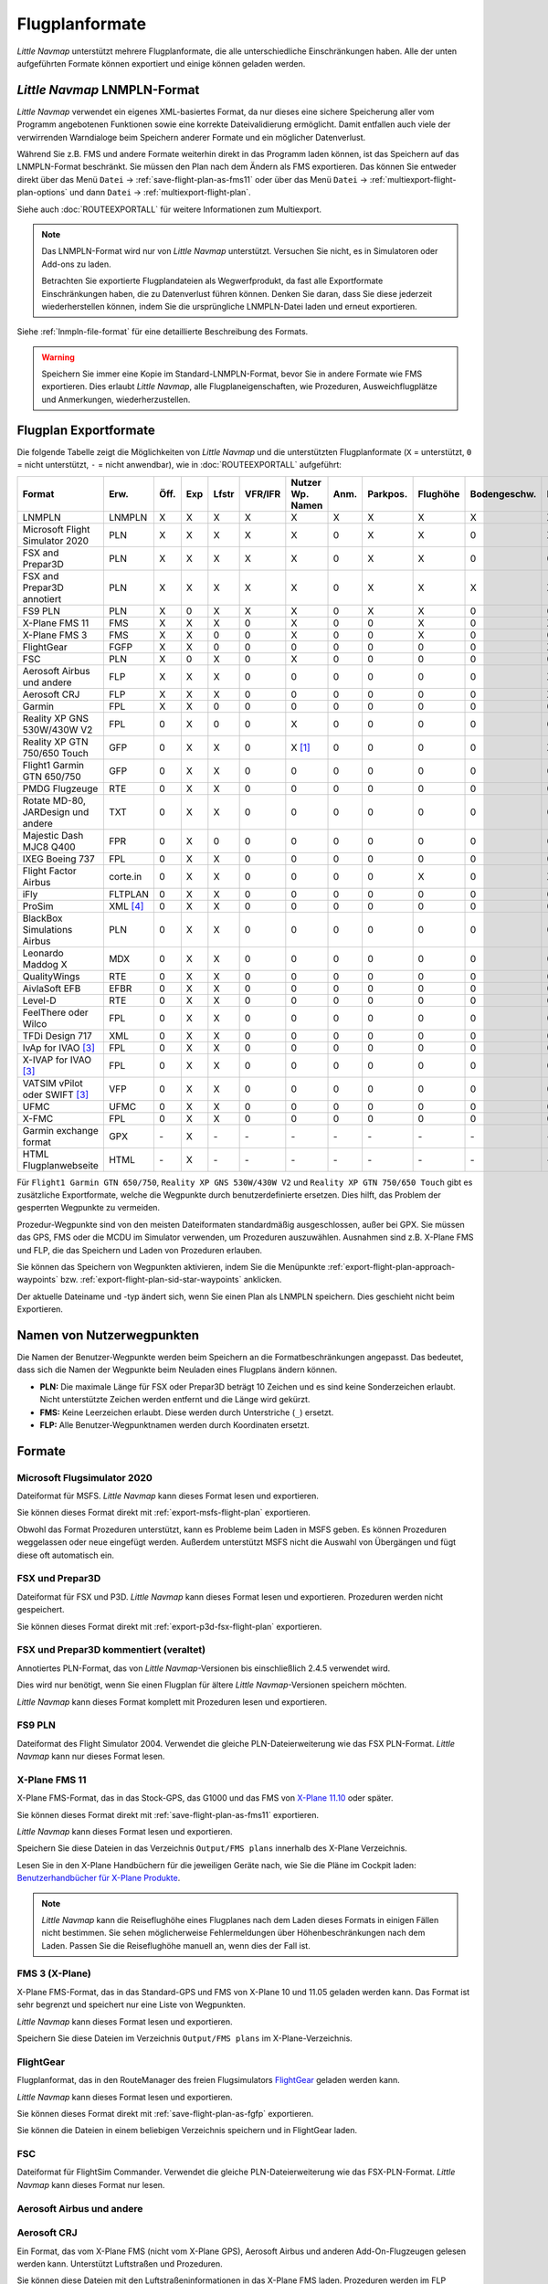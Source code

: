 Flugplanformate
---------------

*Little Navmap* unterstützt mehrere Flugplanformate, die alle
unterschiedliche Einschränkungen haben. Alle der unten aufgeführten Formate können exportiert und einige können geladen werden.

.. _flight-plan-formats-lnmpln:

*Little Navmap* LNMPLN-Format
~~~~~~~~~~~~~~~~~~~~~~~~~~~~~~~~~~~~~

*Little Navmap* verwendet ein eigenes XML-basiertes Format, da nur dieses eine sichere Speicherung aller vom Programm angebotenen Funktionen sowie eine korrekte Dateivalidierung ermöglicht. Damit entfallen auch viele der verwirrenden Warndialoge beim Speichern anderer Formate und ein möglicher Datenverlust.

Während Sie z.B. FMS und andere Formate weiterhin direkt in das Programm laden können, ist das Speichern auf das LNMPLN-Format beschränkt.
Sie müssen den Plan nach dem Ändern als FMS exportieren.
Das können Sie entweder direkt über das Menü ``Datei`` -> :ref:`save-flight-plan-as-fms11` oder über das Menü ``Datei`` -> :ref:`multiexport-flight-plan-options` und dann ``Datei`` -> :ref:`multiexport-flight-plan`.

Siehe auch :doc:`ROUTEEXPORTALL` für weitere Informationen zum Multiexport.

.. note::

    Das LNMPLN-Format wird nur von *Little Navmap* unterstützt.
    Versuchen Sie nicht, es in Simulatoren oder Add-ons zu laden.

    Betrachten Sie exportierte Flugplandateien als Wegwerfprodukt, da fast alle Exportformate Einschränkungen haben, die zu Datenverlust führen können. Denken Sie daran, dass Sie diese jederzeit wiederherstellen können, indem Sie die ursprüngliche LNMPLN-Datei laden und erneut exportieren.

Siehe :ref:`lnmpln-file-format` für eine detaillierte Beschreibung des Formats.

.. warning::

   Speichern Sie immer eine Kopie im Standard-LNMPLN-Format, bevor Sie in andere Formate wie FMS exportieren.
   Dies erlaubt *Little Navmap*, alle Flugplaneigenschaften, wie Prozeduren, Ausweichflugplätze und Anmerkungen, wiederherzustellen.


Flugplan Exportformate
~~~~~~~~~~~~~~~~~~~~~~~~~

Die folgende Tabelle zeigt die Möglichkeiten von *Little Navmap* und die
unterstützten Flugplanformate (``X`` = unterstützt, ``0`` = nicht unterstützt,
``-`` = nicht anwendbar), wie in :doc:`ROUTEEXPORTALL` aufgeführt:

================================== ======== ==== === ===== ======= ================ ======= ============ =========== ============ ======
Format                             Erw.     Öff. Exp Lfstr VFR/IFR Nutzer Wp. Namen Anm.    Parkpos.     Flughöhe    Bodengeschw. Proz.
================================== ======== ==== === ===== ======= ================ ======= ============ =========== ============ ======
LNMPLN                             LNMPLN   X    X   X     X       X                X       X            X           X            X
Microsoft Flight Simulator 2020    PLN      X    X   X     X       X                0       X            X           0            X [5]_
FSX and Prepar3D                   PLN      X    X   X     X       X                0       X            X           0            0
FSX and Prepar3D annotiert         PLN      X    X   X     X       X                0       X            X           X            X
FS9 PLN                            PLN      X    0   X     X       X                0       X            X           0            0
X-Plane FMS 11                     FMS      X    X   X     0       X                0       0            X           0            X
X-Plane FMS 3                      FMS      X    X   0     0       X                0       0            X           0            0
FlightGear                         FGFP     X    X   0     0       0                0       0            0           0            X [2]_
FSC                                PLN      X    0   X     0       X                0       0            0           0            0
Aerosoft Airbus und andere         FLP      X    X   X     0       0                0       0            0           0            X
Aerosoft CRJ                       FLP      X    X   X     0       0                0       0            0           0            X
Garmin                             FPL      X    X   0     0       0                0       0            0           0            0
Reality XP GNS 530W/430W V2        FPL      0    X   0     0       X                0       0            0           0            0
Reality XP GTN 750/650 Touch       GFP      0    X   X     0       X [1]_           0       0            0           0            X
Flight1 Garmin GTN 650/750         GFP      0    X   X     0       0                0       0            0           0            0
PMDG Flugzeuge                     RTE      0    X   X     0       0                0       0            0           0            0
Rotate MD-80, JARDesign und andere TXT      0    X   X     0       0                0       0            0           0            0
Majestic Dash MJC8 Q400            FPR      0    X   0     0       0                0       0            0           0            0
IXEG Boeing 737                    FPL      0    X   X     0       0                0       0            0           0            0
Flight Factor Airbus               corte.in 0    X   X     0       0                0       0            X           0            X [2]_
iFly                               FLTPLAN  0    X   X     0       0                0       0            0           0            0
ProSim                             XML [4]_ 0    X   X     0       0                0       0            0           0            0
BlackBox Simulations Airbus        PLN      0    X   X     0       0                0       0            0           0            0
Leonardo Maddog X                  MDX      0    X   X     0       0                0       0            0           0            0
QualityWings                       RTE      0    X   X     0       0                0       0            0           0            0
AivlaSoft EFB                      EFBR     0    X   X     0       0                0       0            0           0            0
Level-D                            RTE      0    X   X     0       0                0       0            0           0            0
FeelThere oder Wilco               FPL      0    X   X     0       0                0       0            0           0            0
TFDi Design 717                    XML      0    X   X     0       0                0       0            0           0            0
IvAp for IVAO [3]_                 FPL      0    X   X     0       0                0       0            0           0            0
X-IVAP for IVAO [3]_               FPL      0    X   X     0       0                0       0            0           0            0
VATSIM vPilot oder SWIFT [3]_      VFP      0    X   X     0       0                0       0            0           0            0
UFMC                               UFMC     0    X   X     0       0                0       0            0           0            0
X-FMC                              FPL      0    X   X     0       0                0       0            0           0            0
Garmin exchange format             GPX      \-   X   \-    \-      \-               \-      \-           \-          \-           \-
HTML Flugplanwebseite              HTML     \-   X   \-    \-      \-               \-      \-           \-          \-           \-
================================== ======== ==== === ===== ======= ================ ======= ============ =========== ============ ======

Für ``Flight1 Garmin GTN 650/750``, ``Reality XP GNS 530W/430W V2`` und ``Reality XP
GTN 750/650 Touch`` gibt es zusätzliche Exportformate, welche die Wegpunkte durch benutzerdefinierte ersetzen. Dies hilft, das Problem der gesperrten Wegpunkte zu vermeiden.

Prozedur-Wegpunkte sind von den meisten Dateiformaten standardmäßig ausgeschlossen,
außer bei GPX.
Sie müssen das GPS, FMS oder die MCDU im Simulator verwenden, um
Prozeduren auszuwählen. Ausnahmen sind z.B. X-Plane FMS und FLP, die das Speichern und Laden von Prozeduren erlauben.

Sie können das Speichern von Wegpunkten aktivieren, indem Sie die
Menüpunkte :ref:`export-flight-plan-approach-waypoints`
bzw. :ref:`export-flight-plan-sid-star-waypoints` anklicken.

Der aktuelle Dateiname und -typ ändert sich, wenn Sie einen Plan als LNMPLN speichern. Dies geschieht nicht beim
Exportieren.

.. _flight-plan-formats-user-waypoints:

Namen von Nutzerwegpunkten
~~~~~~~~~~~~~~~~~~~~~~~~~~~

Die Namen der Benutzer-Wegpunkte werden beim Speichern an die
Formatbeschränkungen angepasst. Das bedeutet, dass sich die Namen der
Wegpunkte beim Neuladen eines Flugplans ändern können.

-  **PLN:** Die maximale Länge für FSX oder Prepar3D beträgt 10 Zeichen
   und es sind keine Sonderzeichen erlaubt. Nicht unterstützte Zeichen
   werden entfernt und die Länge wird gekürzt.
-  **FMS:** Keine Leerzeichen erlaubt. Diese werden durch Unterstriche
   (``_``) ersetzt.
-  **FLP:** Alle Benutzer-Wegpunktnamen werden durch Koordinaten
   ersetzt.

Formate
~~~~~~~~~~~~~~~~~~~~~~~~~~~

|PLN| Microsoft Flugsimulator 2020
^^^^^^^^^^^^^^^^^^^^^^^^^^^^^^^^^^^^^^^^^^^^^^

Dateiformat für MSFS.
*Little Navmap* kann dieses Format lesen und exportieren.

Sie können dieses Format direkt mit :ref:`export-msfs-flight-plan` exportieren.

Obwohl das Format Prozeduren unterstützt, kann es Probleme beim Laden in MSFS geben. Es können Prozeduren weggelassen oder neue eingefügt werden.
Außerdem unterstützt MSFS nicht die Auswahl von Übergängen und fügt diese oft automatisch ein.

.. _flight-plan-formats-fsx-pln:

|PLN| FSX und Prepar3D
^^^^^^^^^^^^^^^^^^^^^^^^^^^^^^^^^^^^^^^^^^^^^^

Dateiformat für FSX und P3D.
*Little Navmap* kann dieses Format lesen und exportieren. Prozeduren werden nicht gespeichert.

Sie können dieses Format direkt mit :ref:`export-p3d-fsx-flight-plan` exportieren.

FSX und Prepar3D kommentiert (veraltet)
^^^^^^^^^^^^^^^^^^^^^^^^^^^^^^^^^^^^^^^^^^^^^^

Annotiertes PLN-Format, das von *Little Navmap*-Versionen bis einschließlich 2.4.5 verwendet wird.

Dies wird nur benötigt, wenn Sie einen Flugplan für ältere *Little Navmap*-Versionen speichern möchten.

*Little Navmap* kann dieses Format komplett mit Prozeduren lesen und exportieren.

.. _flight-plan-formats-fs9-pln:

FS9 PLN
^^^^^^^^^^^^^^^^^^^^^^^^^^^^^^^^^^^^^^^^^^^^^^

Dateiformat des Flight Simulator 2004. Verwendet die gleiche PLN-Dateierweiterung wie
das FSX PLN-Format. *Little Navmap* kann nur dieses Format lesen.

.. _flight-plan-formats-fms11:

|FMS 11| X-Plane FMS 11
^^^^^^^^^^^^^^^^^^^^^^^^^^^^^^^^^^^^^^^^^^^^^^^^^^^^^

X-Plane FMS-Format, das in das Stock-GPS, das G1000 und
das FMS von `X-Plane 11.10 <https://www.x-plane.com>`__ oder später.

Sie können dieses Format direkt mit :ref:`save-flight-plan-as-fms11` exportieren.

*Little Navmap* kann dieses Format lesen und exportieren.

Speichern Sie diese Dateien in das Verzeichnis ``Output/FMS plans`` innerhalb des
X-Plane Verzeichnis.

Lesen Sie in den X-Plane Handbüchern für die jeweiligen Geräte nach, wie Sie die Pläne im Cockpit laden:
`Benutzerhandbücher für X-Plane Produkte <https://www.x-plane.com/support/manuals/>`__.

.. note::

      *Little Navmap* kann die Reiseflughöhe eines Flugplanes
      nach dem Laden dieses Formats in einigen Fällen nicht bestimmen. Sie sehen möglicherweise Fehlermeldungen über Höhenbeschränkungen nach dem Laden. Passen Sie die Reiseflughöhe manuell an, wenn dies der Fall ist.

.. _flight-plan-formats-fms3:

FMS 3 (X-Plane)
^^^^^^^^^^^^^^^^^^^^^^^^^^^^^^^^^^^^^^^^^^^^^^^^^^^^^

X-Plane FMS-Format, das in das Standard-GPS und FMS von X-Plane 10 und
11.05 geladen werden kann. Das Format ist sehr begrenzt und speichert
nur eine Liste von Wegpunkten.

*Little Navmap* kann dieses Format lesen und exportieren.

Speichern Sie diese Dateien im Verzeichnis ``Output/FMS plans`` im
X-Plane-Verzeichnis.

.. _flight-plan-formats-fgfp:

|FGFP| FlightGear
^^^^^^^^^^^^^^^^^^^^^^^^^^^^^^^^^^^^^^^^^^^^^^^^^^^^^

Flugplanformat, das in den RouteManager des freien Flugsimulators
`FlightGear <http://www.flightgear.org>`__ geladen
werden kann.

*Little Navmap* kann dieses Format lesen und exportieren.

Sie können dieses Format direkt mit :ref:`save-flight-plan-as-fgfp` exportieren.

Sie können die Dateien in einem beliebigen Verzeichnis speichern und in
FlightGear laden.

FSC
^^^^^^^^^^^^^^^^^^^^^^^^^^^^^^^^^^^^^^^^^^^^^^

Dateiformat für FlightSim Commander. Verwendet die gleiche PLN-Dateierweiterung wie
das FSX-PLN-Format. *Little Navmap* kann dieses Format nur lesen.

.. _flight-plan-formats-flp:

Aerosoft Airbus und andere
^^^^^^^^^^^^^^^^^^^^^^^^^^^^^^^^^^^^^^^^^^^^^^
Aerosoft CRJ
^^^^^^^^^^^^^^^^^^^^^^^^^^^^^^^^^^^^^^^^^^^^^^

Ein Format, das vom X-Plane FMS (nicht vom X-Plane GPS), Aerosoft Airbus
und anderen Add-On-Flugzeugen gelesen werden kann. Unterstützt
Luftstraßen und Prozeduren.

Sie können diese Dateien mit den Luftstraßeninformationen in das X-Plane FMS
laden. Prozeduren werden im FLP gespeichert, können aber vom FMS noch
nicht geladen werden. Diese müssen Sie nach dem Laden des Flugplans
manuell auswählen.

Speichern Sie diese Dateien im Verzeichnis ``Output/FMS plans`` im
X-Plane-Verzeichnis, wenn Sie diese in X-Plane verwenden möchten.

Garmin
^^^^^^^^^^^^^^^^^^^^^^^^^^^^^^^^^^^^^^^^^^^^^^

Einfaches XML-basiertes Flugplanformat, das nur eine Liste von Wegpunkten speichert.
*Little Navmap* kann dieses Format lesen und exportieren.

.. _flight-plan-formats-rxpgns:

Reality XP GNS 530W/430W V2
^^^^^^^^^^^^^^^^^^^^^^^^^^^^^^^^^^^^^^^^^^^^^^^^^^^^^

Flugplanformat als FPL-Datei verwendbar mit dem *Reality XP GNS
530W/430W V2*.

Dieses Dateiformat kann nur exportiert werden. Das Lesen wird nicht
unterstützt.

Informationen zu bekannten Problemen beim Export von Flugplandaten für
das GNS finden Sie unter :ref:`garmin-notes`.

*Little Navmap* berücksichtigt die Umgebungsvariable ``GNSAPPDATA``,
falls gesetzt. Weitere Informationen finden Sie im GNS-Handbuch.

Das Standardverzeichnis zum Speichern der Flugpläne für die
GNS-Einheiten ist ``C:\ProgramData\Garmin\GNS Trainer Data\GNS\FPL`` für
alle Simulatoren. Das Verzeichnis wird beim ersten Export von *Little
Navmap* automatisch erstellt, wenn es nicht existiert.

.. _flight-plan-formats-rxpgtn:

Reality XP GTN 750/650 Touch
^^^^^^^^^^^^^^^^^^^^^^^^^^^^^^^^^^^^^^^^^^^^^^^^^^^^^

Speichert den Flugplan als GFP-Datei, die vom *Reality XP GTN 750/650 Touch*
verwendet werden kann.

Dieses Dateiformat kann nur exportiert werden. Das Lesen wird nicht
unterstützt.

Informationen zu bekannten Problemen beim Export von Flugplandaten für
das GTN finden Sie unter :ref:`garmin-notes`.

*Little Navmap* berücksichtigt die Umgebungsvariable ``GTNSIMDATA``,
falls gesetzt. Weitere Informationen finden Sie im GTN-Handbuch.

Garmin GTN Trainer nach Version 6.41
''''''''''''''''''''''''''''''''''''''''''''''''''''''''

Das Standardverzeichnis zum Speichern der Flugpläne für die
GTN-Geräte ist für alle Simulatoren
``C:\ProgramData\Garmin\Trainers\Databases\FPLN`` Das Verzeichnis wird
beim ersten Export von *Little Navmap* automatisch erstellt, wenn es
nicht existiert.

Garmin GTN Trainer 6.21
''''''''''''''''''''''''''''''''''''''''''''''''

Das Standardverzeichnis zum Speichern der Flugpläne für die
GTN-Geräte ist ``C:\ProgramData\Garmin\Trainer\GTN\FPLN`` für alle
Simulatoren. Sie müssen dieses Verzeichnis manuell anlegen und beim
Speichern im Datei-Dialog darauf zugreifen. *Little Navmap* speichert
das ausgewählte Verzeichnis.

Wenn Sie die Trainerversion 6.21 verwenden, lautet der Standardpfad
``C:\ProgramData\Garmin\GTN Trainer Data\GTN\FPLN``. Sie müssen dieses
Verzeichnis manuell anlegen und beim Speichern im Datei-Dialog darauf
zugreifen. *Little Navmap* merkt sich das ausgewählte Verzeichnis.

.. _flight-plan-formats-gfp:

Flight1 Garmin GTN 650/750
^^^^^^^^^^^^^^^^^^^^^^^^^^^^^^^^^^^^^^^^^^^^^^^^^^^^^

Dies ist das Flugplanformat, das vom *Flight1 GTN 650/750* verwendet
wird.

Dieses Dateiformat kann nur exportiert werden. Das Lesen wird nicht
unterstützt.

Informationen zu Problemen beim Export von Flugplandaten für das GTN
finden Sie unter :ref:`garmin-notes`.

Die Standardverzeichnisse zum Speichern der Flugpläne für die
GTN-Einheiten sind:

-  **Prepar3D v3:**
   ``C:\Program Files (x86)\Lockheed Martin\Prepar3D v3\F1TGTN\FPL``.
-  **Prepar3D v4:**
   ``C:\Program Files\Lockheed Martin\Prepar3D v4\F1TGTN\FPL``.
-  **Flight Simulator X:**
   ``C:\ProgramFiles(x86)\Microsoft Games\Flight Simulator X\F1GTN\FPL``

Möglicherweise müssen Sie die Benutzerrechte in diesem Verzeichnis
ändern, wenn Ihre gespeicherten Flugpläne nicht im GTN angezeigt werden.
Geben Sie sich die volle Kontrolle bzw. das Zugriffsrecht auf dieses
Verzeichnis, um dies zu vermeiden.

Ein typisches Symptom ist, dass Sie den Flugplan in *Little Navmap*
speichern können und Sie den gespeicherten Plan auch in den
offenen Dialogen von *Little Navmap* sehen können. Jedoch erscheint der
Plan nicht im
GTN-Gerät. Ändern Sie die Berechtigungen des Exportverzeichnisses
wie oben beschrieben, wenn dies der Fall ist.

Die Datei ist ein einfaches Textformat, das nur eine Zeile Text enthält.
Beispiel für den Inhalt einer Flugplandatei ``KEAT-CYPU.gfp``:

``FPN/RI:F:KEAT:F:EAT.V120.SEA.V495.CONDI.V338.YVR.V330.TRENA:F:N50805W124202:F:N51085W124178:F:CAG3:F:N51846W124150:F:CYPU``

.. _flight-plan-formats-rte:

PMDG Aircraft
^^^^^^^^^^^^^^^^^^^^^^^^^^^^^^^^^^^^^^^^^^^^^^^^^^^^^

Eine PMDG RTE-Datei. Der Speicherort der Datei hängt vom verwendeten
Flugzeug ab, befindet sich aber in der Regel ``PMDG\FLIGHTPLANS`` im
Stammverzeichnis des Simulators.

Prozeduren können nicht gespeichert werden.

.. _flight-plan-formats-txt:

Rotate MD-80, JARDesign and others
^^^^^^^^^^^^^^^^^^^^^^^^^^^^^^^^^^^^^^^^^^^^^^^^^^^^^

Ein einfaches Dateiformat, das von JARDesign oder Rotate Simulations
Flugzeugen verwendet werden kann. Das Exportverzeichnis hängt vom verwendeten
Flugzeug ab, das sich normalerweise im Verzeichnis ``Aircraft`` in X-Plane befindet.

Die Datei ist ein einfaches Textformat, das nur eine Zeile Text enthält.
Beispiel für den Inhalt einer ``TXT`` Datei ``CBZ9CYDC.txt``:

``CBZ9 SID AIRIE V324 YKA B8 DURAK STAR CYDC``

.. _flight-plan-formats-fpr:

Majestic Dash MJC8 Q400
^^^^^^^^^^^^^^^^^^^^^^^^^^^^^^^^^^^^^^^^^^^^^^^^^^^^^

Flugplanformat für die Majestic Software MJC8 Q400. Beachten Sie, dass
der Export derzeit auf eine Liste von Wegpunkten beschränkt ist.

Der Flugplan muss unter
``YOURSIMULATOR\SimObjects\Airplanes\mjc8q400\nav\routes`` gespeichert
werden.

Beachten Sie, dass die FMC im Dash ungültige Koordinaten anzeigt, wenn
Sie auf einem Wegpunkt oder Flugplatz auf ``INFO`` drücken. Der
Flugplan, die Navigation und der Autopilot bleiben davon unberührt.

.. _flight-plan-formats-fpl:

IXEG Boeing 737
^^^^^^^^^^^^^^^^^^^^^^^^^^^^^^^^^^^^^^^^^^^^^^^^^^^^^

Exportiert den aktuellen Flugplan als FPL-Datei, die von der IXEG Boeing
737 verwendet werden kann. Das Format ist das gleiche wie bei TXT,
jedoch mit einer anderen Dateiendung.

Die Datei sollte unter
``XPLANE\Aircraft\X-Aviation\IXEG 737 Classic\coroutes`` gespeichert
werden. Sie müssen das Verzeichnis manuell anlegen, wenn es nicht
existiert.

.. _flight-plan-formats-cortein:

Flight Factor Airbus
^^^^^^^^^^^^^^^^^^^^^^^^^^^^^^^^^^^^^^^^^^^^^^^^^^^^^

Ein Format für den Flight Factor Airbus. Die Datei wird nicht
abgeschnitten, sondern die Flugpläne werden beim Speichern angehängt.

Die Flugpläne werden in einer erweiterten ATS-Routen-Notation
gespeichert, die es auch ermöglicht, die Reiseflughöhe und die
Anflugprozeduren zu speichern. Bearbeiten Sie die Datei mit einem
Texteditor, wenn Sie Flugpläne entfernen möchten.

Dieses Format ermöglicht das Speichern von SID und STAR, besitzt jedoch keine Option
für Anflüge.

**Beispiel:**

.. code-block:: none

   RTE ETOPS002 EINN 06 UNBE2A UNBEG DCT 5420N DCT NICSO N236A ALLEX Q822 ENE DCT CORVT KJFK I22R JFKBOS01 CI30 FL360
   RTE EDDFEGLL EDDF 25C BIBT4G BIBTI UZ29 NIK UL610 LAM EGLL I27R LAM CI25 FL330

.. _flight-plan-formats-ifly:

iFly
^^^^^^^^^^^^^^^^^^^^^^^^^^^^^^^^^^^^^^^^^^^^^^^^^^^^^

Flugplanformat für den iFly 737NG für FSX oder P3D. Die Datei muss unter
``YOURSIMULATOR/iFly/737NG/navdata/FLTPLAN`` gespeichert werden.

Prozeduren können nicht gespeichert werden.

.. _flight-plan-formats-prosim:

ProSim
^^^^^^^^^^^^^^^^^^^^^^^^^^^^^^^^^^^^^^^^^^^^^^^^^^^^^

Ein Flugplanformat für `ProSim <https://prosim-ar.com>`__. Der Flugplan
wird beim Speichern an die Datei ``companyroutes.xml`` angehängt.
Entfernen Sie Flugpläne manuell in einem Texteditor.

*Little Navmap* erstellt beim Speichern des Flugplans bis zu zwei
Sicherungsdateien: ``companyroutes.xml_lnm_backup`` und
``companyroutes.xml_lnm_backup.1``.

Prozeduren können nicht gespeichert werden.

**Beispiel:**

.. code-block:: xml

   <?xml version="1.0" encoding="UTF-8"?>
   <companyroutes>
     <route name="EFMAESGT">EFMA RUNGA N872 TEB N623 BEDLA N866 NEGIL ESGT</route>
     <route name="LGIRLEDA">LGIR SUD UJ65 TRL UM601 RUTOM M601 QUENN Q123 LULIX P167 GINOX UM601 BCN UN975 SELVA LEDA</route>
   </companyroutes>

.. _flight-plan-formats-bbs:

BlackBox Simulations Airbus
^^^^^^^^^^^^^^^^^^^^^^^^^^^^^^^^^^^^^^^^^^^^^^^^^^^^^

Dieses Format ist für den Blackbox Simulations Airbus für FSX oder P3D.
Speichern Sie die Dateien unter ``YOURSIMULATOR/Blackbox Simulation/Company Routes``
oder ``YOURSIMULATOR/BlackBox Simulation/Airbus A330`` in Abhängigkeit
vom Fluzeugtyp.

Prozeduren können nicht gespeichert werden.

.. _flight-plan-formats-mdx:

Leonardo Maddog X
^^^^^^^^^^^^^^^^^^^^^^^^^^^^^^^^^^^^^^^^^^^^^^^^^^^^^

Flugplan für das Leonardo MaddogX Flugzeug. Dieses Format kann keine
Prozeduren speichern.

.. _flight-plan-formats-qw-rte:

QualityWings
^^^^^^^^^^^^^^^^^^^^^^^^^^^^^^^^^^^^^^^^^^^^^^^^^^^^^

Flugplan für QualityWings-Flugzeuge. Dieses Format kann keine Prozeduren
speichern. Der Speicherort ist abhängig vom Flugzeug.

.. _flight-plan-formats-efbr:

AivlaSoft EFB
^^^^^^^^^^^^^^^^^^^^^^^^^^^^^^^^^^^^^^^^^^^^^^^^^^^^^

Flugplan für den `AivlaSoft Electronic Flight
Bag <https://aivlasoft.com>`__. Das Speichern von Prozeduren wird nicht
unterstützt.

.. _flight-plan-formats-leveld-rte:

Level-D
^^^^^^^^^^^^^^^^^^^^^^^^^^^^^^^^^^^^^^^^^^^^^^^^^^^^^

Flugplan für Level-D Flugzeuge. Dieses Format kann keine Prozeduren
speichern. Speichern Sie Datien in
``YOURSIMULATOR\Level-D Simulations\navdata\Flightplans``.

.. _flight-plan-formate-feel-there:

FeelThere oder Wilco
^^^^^^^^^^^^^^^^^^^^^^^^^^^^^^^^^^^^^^^^^^^^^^^^^^^^^

Kann keine Prozeduren speichern. Der Speicherort ist
abhängig vom Flugzeug.

.. _flight-plan-formats-tdfi:

TFDi Design 717
^^^^^^^^^^^^^^^^^^^^^^^^^^^^^^^^^^^^^^^^^^^^^^^^^^^^^

Flugplanformat für die TDFi Design Boeing 717. Das Format kann
keine Prozeduren speichern.

.. _flight-plan-formats-ivap:

IvAp for IVAO
^^^^^^^^^^^^^^^^^^^^^^^^^^^^^^^^^^^^^^^^^^^^^^^^^^^^^

.. _flight-plan-formats-xivap:

X-IVAP for IVAO
^^^^^^^^^^^^^^^^^^^^^^^^^^^^^^^^^^^^^^^^^^^^^^^^^^^^^

Flugplanformat für die IVAO Online-Netzwerk-Clients `IvAp oder
X-IvAp <https://www.ivao.aero/softdev/ivap.asp>`__.

Das Dateiformat für diese beiden Programme unterscheidet sich leicht.

:doc:`ROUTEEXPORT` wird
angezeigt, in dem Sie alle erforderlichen Informationen hinzufügen
können.

.. _flight-plan-formats-vpilot:

VATSIM vPilot oder SWIFT
^^^^^^^^^^^^^^^^^^^^^^^^^^^^^^^^^^^^^^^^^^^^^^^^^^^^^

Flugplanformat für den `vPilot <https://www.vatsim.net/pilots/download-required-software>`__
Online-Netzwerk-Client für VATSIM .

:doc:`ROUTEEXPORT` wird
angezeigt, in dem Sie alle erforderlichen Informationen hinzufügen
können.

.. _flight-plan-formats-ufmc:

UFMC
^^^^^^^^^^^^^^^^^^^^^^^^^^^^^^^^^^^^^^^^^^^^^^^^^^^^^

Ein Flugplanformat für `UFMC <http://ufmc.eadt.eu>`__. Das Format
erlaubt kein Speichern von Prozeduren.

Speichern Sie den Flugplan unter
``XPLANE\Custom Data\UFMC\FlightPlans``.

.. _flight-plan-formats-xfmc:

X-FMC
^^^^^^^^^^^^^^^^^^^^^^^^^^^^^^^^^^^^^^^^^^^^^^^^^^^^^

Flugplan als FPL-Datei für `X-FMC <https://www.x-fmc.com>`__ speichern.
Das Format erlaubt kein Speichern von Prozeduren.

Die Datei sollte im Verzeichnis
``XPLANE\Resources\plugins\XFMC\FlightPlans`` gespeichert werden.

.. _flight-plan-formats-gpx:

Garmin exchange format
^^^^^^^^^^^^^^^^^^^^^^^^^^^^^^^^^^^^^^^^^^^^^^^^^^^^^

GPX ist kein Flugplanformat.

Das GPS-Austauschformat kann von Google Earth und den meisten anderen
GIS-Anwendungen gelesen werden.

Der Flugplan wird als Route und der geflogene Flugzeugpfad als Track
inklusive Simulatorzeit und -höhe in die Datei eingebettet.

Die Route hat für alle Wegpunkte eine Start- und Zielhöhe sowie eine
Reiseflughöhe. Wegpunkte aller Prozeduren sind in der
exportierten Datei enthalten. Beachten Sie, dass die Wegpunkte es nicht
erlauben, alle Teile einer Prozedur, wie Warteschleifen oder Wendemanöver, zu
reproduzieren.

.. _flight-plan-formats-html:

HTML
^^^^^^^^^^^^^^^^^^^^^^^^^^^^^^^^^^^^^^^^^^^^^^^^^^^^^

Dies ist kein Flugplanformat. Diese Funktion speichert den aktuellen
Flugplan als eine einzige HTML-Webseite mit allen Bildern eingebettet.
Sie können diese Seite in jedem Webbrowser öffnen.

.. _garmin-notes:

Hinweise zu den Garmin-Formaten GFP und FPL
~~~~~~~~~~~~~~~~~~~~~~~~~~~~~~~~~~~~~~~~~~~~~~~~

Diese Kapitel betrifft nicht die GPS- und FMS-Standardgeräte in X-Plane.

Beim Lesen von exportierten Flugplänen in die Garmin-Geräte können
verschiedene Probleme auftreten. Die meisten davon sind das Ergebnis der
Garmin-Navigationsdatenbank, die Daten eines älteren AIRAC-Zyklus (meist
1611 zum Zeitpunkt des Schreibens) verwendet. Aktualisierte Simulator-
oder Add-on-Datenbanken (wie die in *Little Navmap*) können die neuesten
Navigationsdaten oder eine alte aus FSX- oder P3D-Standardaten verwenden.

Alle Wegpunkte, Luftstraßen oder Prozeduren, die im Laufe der Zeit
entfernt, hinzugefügt oder umbenannt werden, können beim Lesen eines
Flugplans in das GNS oder GTN zu gesperrten Wegpunkten oder anderen
Fehlern führen.

Es ist einfach, gesperrte Wegpunkte innerhalb des GNS oder GTN zu
entfernen, damit der Flugplan aktiviert werden kann. Lesen Sie dazu die
Dokumentation des Garmin-Geräts.

*Little Navmap* ermöglicht es, den Garmin-Export so zu ändern, dass alle
Wegpunkte durch benutzerdefinierte Wegpunkte ersetzt werden, um eine
Sperrung zu umgehen. Dies ist ein ausreichender Ansatz, um die
gesperrten Wegpunkte zu vermeiden, hat aber einige Einschränkungen:

-  Start- und Zielflugplatz werden nicht als benutzerdefinierte
   Wegpunkte gespeichert. Diese müssen in der
   Garmin-Navigationsdatenbank vorhanden sein.
-  Informationen zu Navigationshilfen, wie Frequenzen, können nicht angezeigt werden, da
   der Wegpunkt nicht mit dem jeweiligen Funkfeuer in Verbindung gebracht werden
   kann.
-  Prozeduren, wie SID und STAR, können nicht mit dem Flugplan gespeichert
   werden und müssen manuell ausgewählt werden.
-  Das GTN-Gerät (nicht das GNS) ändert alle Namen in ein generisches
   ``USERWPT...`` Schema.

Der Export von benutzerdefinierten Wegpunkten für Garmin-Geräte kann im Einstellungsdialog auf
der Seite ``Flugplan`` eingeschaltet werden.

.. [1]
   Nur SID und STAR. Das Speichern von Anflügen wird nicht
   unterstützt.

.. [2]
   Benutzerdefinierte Wegpunkte werden beim Laden in das GTN umbenannt.

.. [3]
   Zusätzliche Informationen zum Online-Fliegen können vor dem Speichern
   in einem Dialog hinzugefügt werden.

.. [4]
     Der Dateiname ist ``companyroutes.xml``

.. [5]
    Das Laden von Prozeduren in MSFS ist fehlerhaft und lädt oft keine Prozeduren oder fügt andere Prozeduren hinzu.

.. |PLN| image:: ../images/icon_filesaveas.png
.. |FMS 11| image:: ../images/icon_saveasfms.png
.. |FGFP| image:: ../images/icon_saveasfg.png

